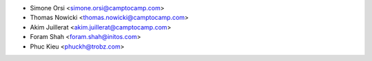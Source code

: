 * Simone Orsi <simone.orsi@camptocamp.com>
* Thomas Nowicki <thomas.nowicki@camptocamp.com>
* Akim Juillerat <akim.juillerat@camptocamp.com>
* Foram Shah <foram.shah@initos.com>
* Phuc Kieu <phuckh@trobz.com>
